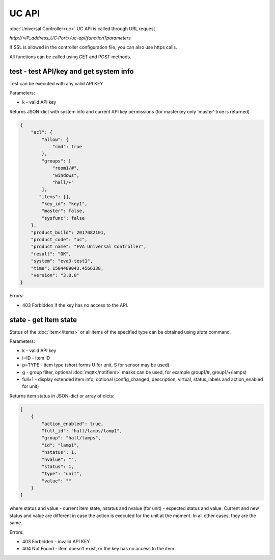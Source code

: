 UC API
======

:doc:`Universal Controller<uc>` UC API is called through URL request

*\http://<IP_address_UC:Port>/uc-api/function?parameters*

If SSL is allowed in the controller configuration file, you can also use https
calls.

All functions can be called using GET and POST methods.

test - test API/key and get system info
---------------------------------------

Test can be executed with any valid API KEY

Parameters:

* k - valid API key

Returns JSON-dict with system info and current API key permissions (for
masterkey only  'master':true is returned)

.. code-block:: json

    {
        "acl": {
            "allow": {
                "cmd": true
            },
            "groups": [
                "room1/#",
                "windows",
                "hall/+"
            ],
           "items": [],
            "key_id": "key1",
            "master": false,
            "sysfunc": false
        },
        "product_build": 2017082101,
        "product_code": "uc",
        "product_name": "EVA Universal Controller",
        "result": "OK",
        "system": "eva3-test1",
        "time": 1504489043.4566338,
        "version": "3.0.0"
    }

Errors:

* 403 Forbidden if the key has no access to the API.

state - get item state
----------------------

Status of the :doc:`item</items>` or all items of the specified type can be
obtained using *state* command.

Parameters:

* k - valid API key
* i=ID - item ID
* p=TYPE - item type (short forms U for unit, S for sensor may be used)
* g - group filter, optional :doc:`mqtt</notifiers>` masks can be used, for
  example group1/#, group1/+/lamps)
* full=1 - display extended item info, optional (config_changed, description,
  virtual, status_labels and action_enabled for unit)

Returns item status in JSON-dict or array of dicts:

.. code-block:: json

    [
        {
            "action_enabled": true,
            "full_id": "hall/lamps/lamp1",
            "group": "hall/lamps",
            "id": "lamp1",
            "nstatus": 1,
            "nvalue": "",
            "status": 1,
            "type": "unit",
            "value": ""
        }
    ]

where status and value - current item state, nstatus and nvalue (for unit) -
expected status and value.  Current and new status and value are different in
case the action is executed for the unit at the moment. In all other cases,
they are the same.

Errors:

* 403 Forbidden - invalid API KEY
* 404 Not Found - item doesn't exist, or the key has no access to the item

